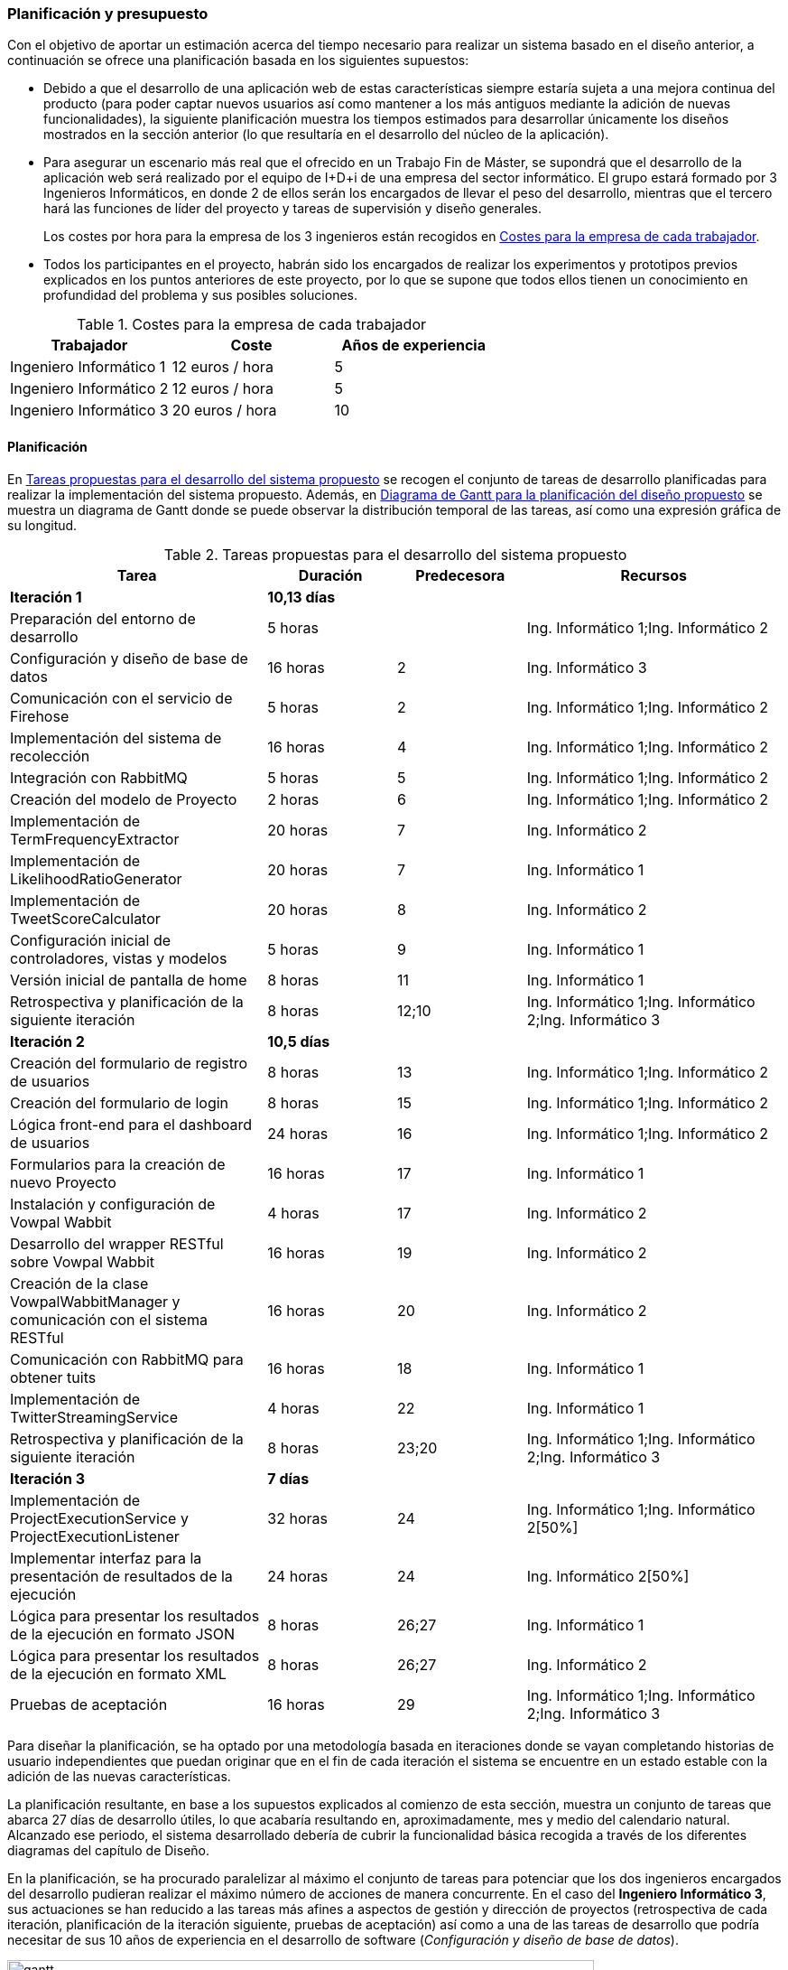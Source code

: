 === Planificación y presupuesto

Con el objetivo de aportar un estimación acerca del tiempo necesario para realizar un sistema basado en el diseño anterior, a continuación se ofrece una planificación basada en los siguientes supuestos:

* Debido a que el desarrollo de una aplicación web de estas características siempre estaría sujeta a una mejora continua del producto (para poder captar nuevos usuarios así como mantener a los más antiguos mediante la adición de nuevas funcionalidades), la siguiente planificación muestra los tiempos estimados para desarrollar únicamente los diseños mostrados en la sección anterior (lo que resultaría en el desarrollo del núcleo de la aplicación).

* Para asegurar un escenario más real que el ofrecido en un Trabajo Fin de Máster, se supondrá que el desarrollo de la aplicación web será realizado por el equipo de I+D+i de una empresa del sector informático. El grupo estará formado por 3 Ingenieros Informáticos, en donde 2 de ellos serán los encargados de llevar el peso del desarrollo, mientras que el tercero hará las funciones de líder del proyecto y tareas de supervisión y diseño generales.
+
Los costes por hora para la empresa de los 3 ingenieros están recogidos en <<workers-costs>>.

* Todos los participantes en el proyecto, habrán sido los encargados de realizar los experimentos y prototipos previos explicados en los puntos anteriores de este proyecto, por lo que se supone que todos ellos tienen un conocimiento en profundidad del problema y sus posibles soluciones.

.Costes para la empresa de cada trabajador
[id="workers-costs",cols="3*",options="header"]
|===
|Trabajador
|Coste
|Años de experiencia

|Ingeniero Informático 1
|12 euros / hora
|5

|Ingeniero Informático 2
|12 euros / hora
|5

|Ingeniero Informático 3
|20 euros / hora
|10
|===

==== Planificación

En <<tasks-table>> se recogen el conjunto de tareas de desarrollo planificadas para realizar la implementación del sistema propuesto. Además, en <<gantt>> se muestra un diagrama de Gantt donde se puede observar la distribución temporal de las tareas, así como una expresión gráfica de su longitud.

.Tareas propuestas para el desarrollo del sistema propuesto
[id="tasks-table",cols="2,1,1,2",options="header"]
|===
|Tarea |Duración |Predecesora |Recursos

|*Iteración 1* |*10,13 días* | |

|Preparación del entorno de desarrollo |5 horas | |Ing. Informático 1;Ing. Informático 2

|Configuración y diseño de base de datos |16 horas |2 |Ing. Informático 3

|Comunicación con el servicio de Firehose |5 horas |2 |Ing. Informático 1;Ing. Informático 2

|Implementación del sistema de recolección |16 horas |4 |Ing. Informático 1;Ing. Informático 2

|Integración con RabbitMQ |5 horas |5 |Ing. Informático 1;Ing. Informático 2

|Creación del modelo de Proyecto |2 horas|6 |Ing. Informático 1;Ing. Informático 2

|Implementación de TermFrequencyExtractor |20 horas |7 |Ing. Informático 2

|Implementación de LikelihoodRatioGenerator |20 horas |7 |Ing. Informático 1

|Implementación de TweetScoreCalculator |20 horas |8 |Ing. Informático 2

|Configuración inicial de controladores, vistas y modelos |5 horas |9 |Ing. Informático 1

|Versión inicial de pantalla de home |8 horas |11 |Ing. Informático 1

|Retrospectiva y planificación de la siguiente iteración |8 horas |12;10 |Ing. Informático 1;Ing. Informático 2;Ing. Informático 3

|*Iteración 2* |*10,5 días* | |

|Creación del formulario de registro de usuarios |8 horas |13 |Ing. Informático 1;Ing. Informático 2

|Creación del formulario de login |8 horas |15 |Ing. Informático 1;Ing. Informático 2

|Lógica front-end para el dashboard de usuarios |24 horas |16 |Ing. Informático 1;Ing. Informático 2

|Formularios para la creación de nuevo Proyecto |16 horas |17 |Ing. Informático 1

|Instalación y configuración de Vowpal Wabbit |4 horas |17 |Ing. Informático 2

|Desarrollo del wrapper RESTful sobre Vowpal Wabbit |16 horas |19 |Ing. Informático 2

|Creación de la clase VowpalWabbitManager y comunicación con el sistema RESTful |16 horas |20 |Ing. Informático 2

|Comunicación con RabbitMQ para obtener tuits |16 horas |18 |Ing. Informático 1

|Implementación de TwitterStreamingService |4 horas |22 |Ing. Informático 1

|Retrospectiva y planificación de la siguiente iteración |8 horas |23;20 |Ing. Informático 1;Ing. Informático 2;Ing. Informático 3

|*Iteración 3* |*7 días* | |

|Implementación de ProjectExecutionService y ProjectExecutionListener |32 horas |24 |Ing. Informático 1;Ing. Informático 2[50%]

|Implementar interfaz para la presentación de resultados de la ejecución |24 horas |24 |Ing. Informático 2[50%]

|Lógica para presentar los resultados de la ejecución en formato JSON |8 horas |26;27 |Ing. Informático 1

|Lógica para presentar los resultados de la ejecución en formato XML |8 horas |26;27 |Ing. Informático 2

|Pruebas de aceptación |16 horas |29 |Ing. Informático 1;Ing. Informático 2;Ing. Informático 3
|===

Para diseñar la planificación, se ha optado por una metodología basada en iteraciones donde se vayan completando historias de usuario independientes que puedan originar que en el fin de cada iteración el sistema se encuentre en un estado estable con la adición de las nuevas características.

La planificación resultante, en base a los supuestos explicados al comienzo de esta sección, muestra un conjunto de tareas que abarca 27 días de desarrollo útiles, lo que acabaría resultando en, aproximadamente, mes y medio del calendario natural. Alcanzado ese periodo, el sistema desarrollado debería de cubrir la funcionalidad básica recogida a través de los diferentes diagramas del capítulo de Diseño.

En la planificación, se ha procurado paralelizar al máximo el conjunto de tareas para potenciar que los dos ingenieros encargados del desarrollo pudieran realizar el máximo número de acciones de manera concurrente. En el caso del *Ingeniero Informático 3*, sus actuaciones se han reducido a las tareas más afines a aspectos de gestión y dirección de proyectos (retrospectiva de cada iteración, planificación de la iteración siguiente, pruebas de aceptación) así como a una de las tareas de desarrollo que podría necesitar de sus 10 años de experiencia en el desarrollo de software (_Configuración y diseño de base de datos_).

.Diagrama de Gantt para la planificación del diseño propuesto
image::application/planning/gantt.png[id="gantt",height="650px",align="center"]

En <<planning-overview>> se recoge una visión general de la planificación, indicando también el coste total por parte de los trabajadores.

.Estadísticas de la planificación del proyecto propuesta
[id="planning-overview",cols="2*",options=""]
|===
|*Fecha de inicio* |lunes 30/06/2014

|*Fecha de fin* | miércoles 06/08/2014

|*Duración* | 479 horas

|*Coste total de los trabajadores* | 6.347,50 euros
|===

==== Presupuesto

Además del costo por horas de los trabajadores, será necesario tener en cuenta las siguientes variables a la hora de preparar un presupuesto para realizar el proyecto:

Firehose de Twitter::

Tecnologías OpenSource::

Proveedor de infraestructura Cloud::
